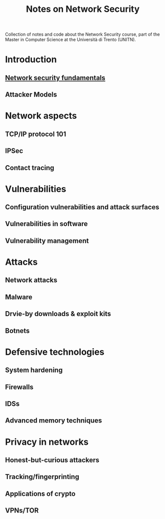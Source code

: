 #+TITLE: Notes on Network Security

Collection of notes and code about the Network Security course, part of the Master in Computer Science at the Università di Trento (UNITN).

* Introduction
** [[file:notes/netsec_fundamentals.org][Network security fundamentals]]
** Attacker Models
* Network aspects
** TCP/IP protocol 101
** IPSec
** Contact tracing
* Vulnerabilities
** Configuration vulnerabilities and attack surfaces
** Vulnerabilities in software
** Vulnerability management
* Attacks
** Network attacks
** Malware
** Drvie-by downloads & exploit kits
** Botnets
* Defensive technologies
** System hardening
** Firewalls
** IDSs
** Advanced memory techniques
* Privacy in networks
** Honest-but-curious attackers
** Tracking/fingerprinting
** Applications of crypto
** VPNs/TOR
